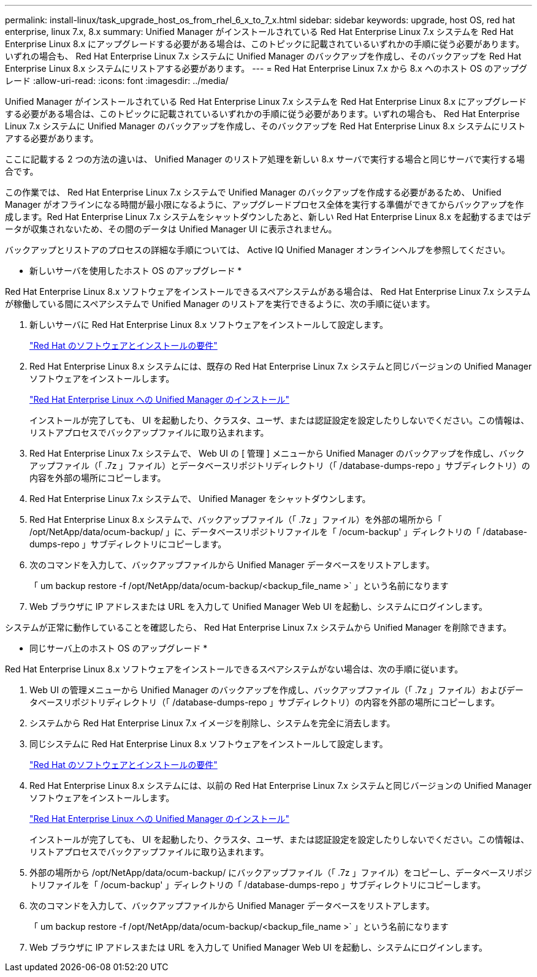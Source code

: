 ---
permalink: install-linux/task_upgrade_host_os_from_rhel_6_x_to_7_x.html 
sidebar: sidebar 
keywords: upgrade, host OS, red hat enterprise, linux 7.x, 8.x 
summary: Unified Manager がインストールされている Red Hat Enterprise Linux 7.x システムを Red Hat Enterprise Linux 8.x にアップグレードする必要がある場合は、このトピックに記載されているいずれかの手順に従う必要があります。いずれの場合も、 Red Hat Enterprise Linux 7.x システムに Unified Manager のバックアップを作成し、そのバックアップを Red Hat Enterprise Linux 8.x システムにリストアする必要があります。 
---
= Red Hat Enterprise Linux 7.x から 8.x へのホスト OS のアップグレード
:allow-uri-read: 
:icons: font
:imagesdir: ../media/


[role="lead"]
Unified Manager がインストールされている Red Hat Enterprise Linux 7.x システムを Red Hat Enterprise Linux 8.x にアップグレードする必要がある場合は、このトピックに記載されているいずれかの手順に従う必要があります。いずれの場合も、 Red Hat Enterprise Linux 7.x システムに Unified Manager のバックアップを作成し、そのバックアップを Red Hat Enterprise Linux 8.x システムにリストアする必要があります。

ここに記載する 2 つの方法の違いは、 Unified Manager のリストア処理を新しい 8.x サーバで実行する場合と同じサーバで実行する場合です。

この作業では、 Red Hat Enterprise Linux 7.x システムで Unified Manager のバックアップを作成する必要があるため、 Unified Manager がオフラインになる時間が最小限になるように、アップグレードプロセス全体を実行する準備ができてからバックアップを作成します。Red Hat Enterprise Linux 7.x システムをシャットダウンしたあと、新しい Red Hat Enterprise Linux 8.x を起動するまではデータが収集されないため、その間のデータは Unified Manager UI に表示されません。

バックアップとリストアのプロセスの詳細な手順については、 Active IQ Unified Manager オンラインヘルプを参照してください。

* 新しいサーバを使用したホスト OS のアップグレード *

Red Hat Enterprise Linux 8.x ソフトウェアをインストールできるスペアシステムがある場合は、 Red Hat Enterprise Linux 7.x システムが稼働している間にスペアシステムで Unified Manager のリストアを実行できるように、次の手順に従います。

. 新しいサーバに Red Hat Enterprise Linux 8.x ソフトウェアをインストールして設定します。
+
link:reference_red_hat_and_centos_software_and_installation_requirements.html["Red Hat のソフトウェアとインストールの要件"]

. Red Hat Enterprise Linux 8.x システムには、既存の Red Hat Enterprise Linux 7.x システムと同じバージョンの Unified Manager ソフトウェアをインストールします。
+
link:concept_install_unified_manager_on_rhel_or_centos.html["Red Hat Enterprise Linux への Unified Manager のインストール"]

+
インストールが完了しても、 UI を起動したり、クラスタ、ユーザ、または認証設定を設定したりしないでください。この情報は、リストアプロセスでバックアップファイルに取り込まれます。

. Red Hat Enterprise Linux 7.x システムで、 Web UI の [ 管理 ] メニューから Unified Manager のバックアップを作成し、バックアップファイル（「 .7z 」ファイル）とデータベースリポジトリディレクトリ（「 /database-dumps-repo 」サブディレクトリ）の内容を外部の場所にコピーします。
. Red Hat Enterprise Linux 7.x システムで、 Unified Manager をシャットダウンします。
. Red Hat Enterprise Linux 8.x システムで、バックアップファイル（「 .7z 」ファイル）を外部の場所から「 /opt/NetApp/data/ocum-backup/ 」に、データベースリポジトリファイルを「 /ocum-backup' 」ディレクトリの「 /database-dumps-repo 」サブディレクトリにコピーします。
. 次のコマンドを入力して、バックアップファイルから Unified Manager データベースをリストアします。
+
「 um backup restore -f /opt/NetApp/data/ocum-backup/<backup_file_name >` 」という名前になります

. Web ブラウザに IP アドレスまたは URL を入力して Unified Manager Web UI を起動し、システムにログインします。


システムが正常に動作していることを確認したら、 Red Hat Enterprise Linux 7.x システムから Unified Manager を削除できます。

* 同じサーバ上のホスト OS のアップグレード *

Red Hat Enterprise Linux 8.x ソフトウェアをインストールできるスペアシステムがない場合は、次の手順に従います。

. Web UI の管理メニューから Unified Manager のバックアップを作成し、バックアップファイル（「 .7z 」ファイル）およびデータベースリポジトリディレクトリ（「 /database-dumps-repo 」サブディレクトリ）の内容を外部の場所にコピーします。
. システムから Red Hat Enterprise Linux 7.x イメージを削除し、システムを完全に消去します。
. 同じシステムに Red Hat Enterprise Linux 8.x ソフトウェアをインストールして設定します。
+
link:reference_red_hat_and_centos_software_and_installation_requirements.html["Red Hat のソフトウェアとインストールの要件"]

. Red Hat Enterprise Linux 8.x システムには、以前の Red Hat Enterprise Linux 7.x システムと同じバージョンの Unified Manager ソフトウェアをインストールします。
+
link:concept_install_unified_manager_on_rhel_or_centos.html["Red Hat Enterprise Linux への Unified Manager のインストール"]

+
インストールが完了しても、 UI を起動したり、クラスタ、ユーザ、または認証設定を設定したりしないでください。この情報は、リストアプロセスでバックアップファイルに取り込まれます。

. 外部の場所から /opt/NetApp/data/ocum-backup/ にバックアップファイル（「 .7z 」ファイル）をコピーし、データベースリポジトリファイルを「 /ocum-backup' 」ディレクトリの「 /database-dumps-repo 」サブディレクトリにコピーします。
. 次のコマンドを入力して、バックアップファイルから Unified Manager データベースをリストアします。
+
「 um backup restore -f /opt/NetApp/data/ocum-backup/<backup_file_name >` 」という名前になります

. Web ブラウザに IP アドレスまたは URL を入力して Unified Manager Web UI を起動し、システムにログインします。

